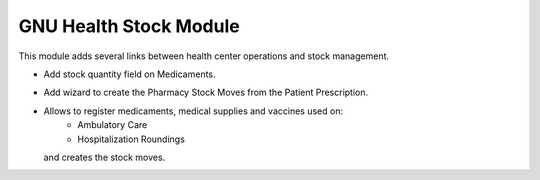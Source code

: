 .. SPDX-FileCopyrightText: 2008-2025 Luis Falcón <falcon@gnuhealth.org>
.. SPDX-FileCopyrightText: 2011-2025 GNU Solidario <health@gnusolidario.org>
..
.. SPDX-License-Identifier: CC-BY-SA-4.0

GNU Health Stock Module
#######################

This module adds several links between health center operations and stock
management.

- Add stock quantity field on Medicaments.
- Add wizard to create the Pharmacy Stock Moves from the Patient Prescription.
- Allows to register medicaments, medical supplies and vaccines used on:
    * Ambulatory Care
    * Hospitalization Roundings
  and creates the stock moves.
